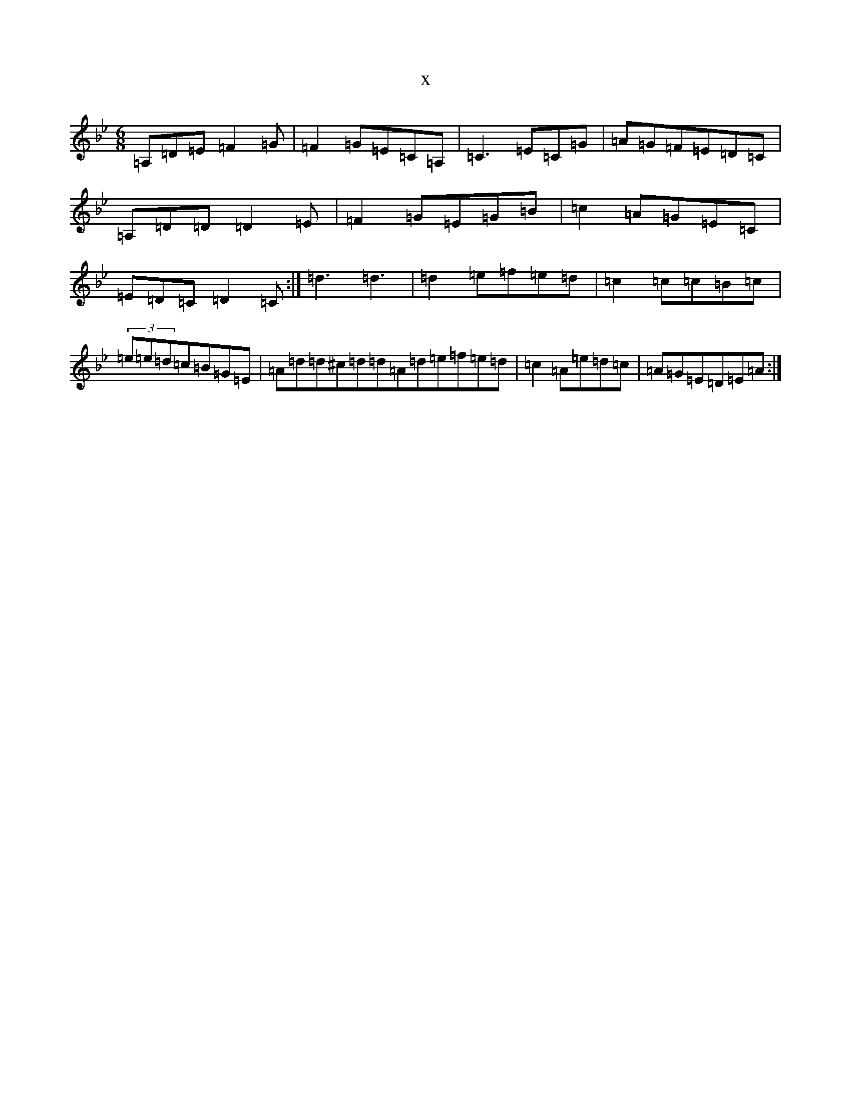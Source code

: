 X:18650
T:x
L:1/8
M:6/8
K: C Dorian
=A,=D=E=F2=G|=F2=G=E=C=A,|=C3=E=C=G|=A=G=F=E=D=C|=A,=D=D=D2=E|=F2=G=E=G=B|=c2=A=G=E=C|=E=D=C=D2=C:|=d3=d3|=d2=e=f=e=d|=c2=c=c=B=c|(3=e=e=d=c=B=G=E|=A=d=d^c=d=d=A=d=e=f=e=d|=c2=A=e=d=c|=A=G=E=D=E=A:|